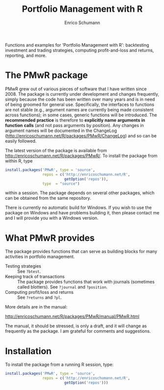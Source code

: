 #+TITLE: Portfolio Management with R
#+AUTHOR: Enrico Schumann

Functions and examples for 'Portfolio Management with R': 
backtesting investment and trading strategies, computing 
profit-and-loss and returns, reporting, and more.

* The PMwR package

  PMwR grew out of various pieces of software that I have
  written since 2008. The package is currently under
  development and changes frequently, simply because the
  code has been written over many years and is in need of
  being groomed for general use. Specifically, the
  interfaces to functions are not stable (e.g., argument
  names are currently being made consistent across
  functions); in some cases, generic functions will be
  introduced. The *recommended* *practice* is therefore to
  *explicitly* *name* *arguments* *in* *function* *calls*
  (and not pass arguments by position). Any changes in
  argument names will be documented in the ChangeLog
  ([[http://enricoschumann.net/R/packages/PMwR/ChangeLog]]) and
  so can be easily followed.

  The latest version of the package is available from
  [[http://enricoschumann.net/R/packages/PMwR/]]. To install the
  package from within R, type
#+BEGIN_SRC R :eval never
  install.packages('PMwR', type = 'source',
                   repos = c('http://enricoschumann.net/R', 
                             getOption('repos')),
                   type  = "source")
#+END_SRC

  within a session. The package depends on several other
  packages, which can be obtained from the same repository.

  There is currently no automatic build for Windows. If you
  wish to use the package on Windows and have problems
  building it, then please contact me and I will provide you
  with a Windows version.


* What PMwR provides

  The package provides functions that can serve as building blocks for
  many activities in portfolio management.

- Testing strategies :: See =?btest=.
- Keeping track of transactions :: The package provides
     functions that work with journals (sometimes called
     blotters). See =?journal= and =?position=.
- Computing profit/loss and returns :: See =?returns= and
     =?pl=.


More details are in the manual:

[[http://enricoschumann.net/R/packages/PMwR/manual/PMwR.html]]

  The manual, it should be stressed, is only a draft, and it
  will change as frequently as the package. I am grateful
  for comments and suggestions.


* Installation

To install the package from a running R session, type:
#+BEGIN_SRC R :eval never
install.packages('PMwR', type = 'source',
                 repos = c('http://enricoschumann.net/R', 
                           getOption('repos')))
#+END_SRC

